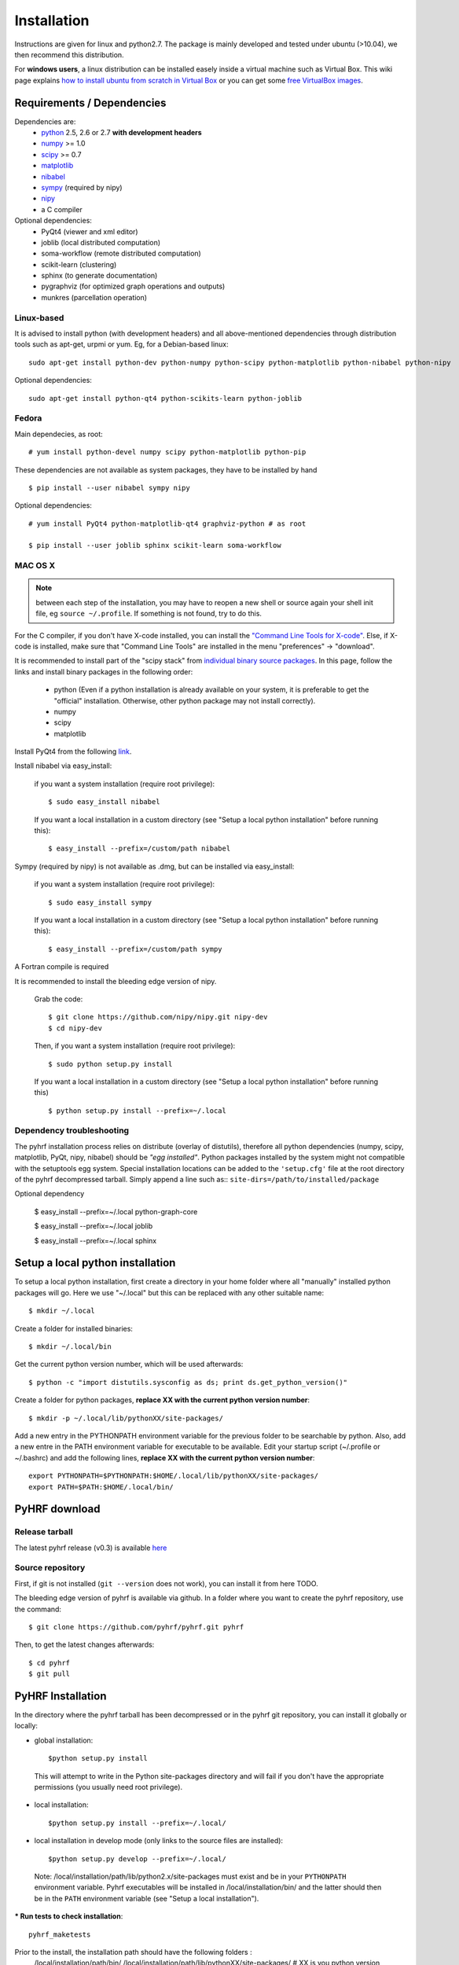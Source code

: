 .. _installation:

.. format of titles:

   =====
   lvl 1
   =====

   lvl2
   ####

   lvl3
   ****

   lvl4
   ====

   lvl5
   ----


==============
 Installation
==============

Instructions are given for linux and python2.7. The package is mainly developed and tested under ubuntu (>10.04), we then recommend this distribution.

For **windows users**, a linux distribution can be installed easely inside a virtual machine such as Virtual Box. This wiki page explains `how to install ubuntu from scratch in Virtual Box <http://www.wikihow.com/Install-Ubuntu-on-VirtualBox>`_ or you can get some `free VirtualBox images <http://virtualboxes.org/images/ubuntu/>`_.

**Requirements / Dependencies**
###############################

Dependencies are:
    - `python <http://www.python.org>`_ 2.5, 2.6 or 2.7 **with development headers**
    - `numpy <http://docs.scipy.org/doc/numpy/user/install.html>`_ >= 1.0
    - `scipy <http://www.scipy.org/install.html>`_ >= 0.7
    - `matplotlib <http://matplotlib.org/users/installing.html>`_ 
    - `nibabel <http://nipy.sourceforge.net/nibabel/>`_
    - `sympy <http://sympy.sourceforge.net>`_ (required by nipy)
    - `nipy <http://nipy.sourceforge.net/nipy/stable/users/installation.html>`_
    - a C compiler 

Optional dependencies:
    - PyQt4 (viewer and xml editor)
    - joblib (local distributed computation)
    - soma-workflow (remote distributed computation)
    - scikit-learn (clustering)
    - sphinx (to generate documentation)
    - pygraphviz (for optimized graph operations and outputs)
    - munkres (parcellation operation)

Linux-based
***********

It is advised to install python (with development headers) and all above-mentioned dependencies through distribution tools such as apt-get, urpmi or yum. Eg, for a Debian-based linux::

    sudo apt-get install python-dev python-numpy python-scipy python-matplotlib python-nibabel python-nipy

Optional dependencies::

    sudo apt-get install python-qt4 python-scikits-learn python-joblib

Fedora
******

Main dependecies, as root::
  
  # yum install python-devel numpy scipy python-matplotlib python-pip

These dependencies are not available as system packages, they have to be installed
by hand ::

  $ pip install --user nibabel sympy nipy

Optional dependencies::

  # yum install PyQt4 python-matplotlib-qt4 graphviz-python # as root
  
  $ pip install --user joblib sphinx scikit-learn soma-workflow 


MAC OS X
********
.. note:: between each step of the installation, you may have to reopen a new shell or source again your shell init file, eg ``source ~/.profile``. If something is not found, try to do this.

For the C compiler, if you don't have X-code installed, you can install the `"Command Line Tools for X-code" <https://developer.apple.com/downloads/index.action>`_. Else, if X-code is installed, make sure that "Command Line Tools" are installed in the menu "preferences" -> "download".


It is recommended to install part of the "scipy stack" from `individual binary source packages <http://www.scipy.org/install.html#individual-binary-and-source-packages>`_. In this page, follow the links and install binary packages in the following order: 

 * python (Even if a python installation is already available on your system, it is preferable to get the "official" installation. Otherwise, other python package may not install correctly).
 * numpy
 * scipy
 * matplotlib

Install PyQt4 from the following `link <http://sourceforge.net/projects/pyqtx/files/latest/download>`_.

Install nibabel via easy_install:

    if you want a system installation (require root privilege)::

      $ sudo easy_install nibabel

    If you want a local installation in a custom directory 
    (see "Setup a local python installation" before running this)::

      $ easy_install --prefix=/custom/path nibabel

Sympy (required by nipy) is not available as .dmg, but can be installed via easy_install:

    if you want a system installation (require root privilege)::

      $ sudo easy_install sympy

    If you want a local installation in a custom directory 
    (see "Setup a local python installation" before running this)::

      $ easy_install --prefix=/custom/path sympy


A Fortran compile is required 

It is recommended to install the bleeding edge version of nipy. 

    Grab the code::

      $ git clone https://github.com/nipy/nipy.git nipy-dev
      $ cd nipy-dev

    Then, if you want a system installation (require root privilege)::

      $ sudo python setup.py install

    If you want a local installation in a custom directory 
    (see "Setup a local python installation" before running this) ::

      $ python setup.py install --prefix=~/.local



Dependency troubleshooting
**************************

The pyhrf installation process relies on distribute (overlay of distutils), 
therefore all python dependencies (numpy, scipy, matplotlib,
PyQt, nipy, nibabel) should be *"egg installed"*. 
Python packages installed by the system might not compatible with the setuptools egg system. Special installation locations can be added to the ``'setup.cfg'`` file at the root directory of the pyhrf decompressed tarball. Simply append a line such as::
``site-dirs=/path/to/installed/package``

.. If dependencies are not found on the system, the installation process tries to download (therefore needing an internet connection), compile and install them
   automatically. For the compilation step, the following dependencies are
   required (specifically for numpy):

   - C compiler
   - fortran 95 compiler


Optional dependency

 $ easy_install --prefix=~/.local python-graph-core

 $ easy_install --prefix=~/.local joblib

 $ easy_install --prefix=~/.local sphinx

Setup a local python installation
#################################

To setup a local python installation, first create a directory in your home folder where all "manually" installed python packages will go. Here we use "~/.local" but this can be replaced with any other suitable name::

  $ mkdir ~/.local

Create a folder for installed binaries::

  $ mkdir ~/.local/bin

Get the current python version number, which will be used afterwards::

  $ python -c "import distutils.sysconfig as ds; print ds.get_python_version()"

Create a folder for python packages, **replace XX with the current python version number**::

  $ mkdir -p ~/.local/lib/pythonXX/site-packages/

Add a new entry in the PYTHONPATH environment variable  for the previous folder to be searchable by python. Also, add a new entre in the PATH environment variable for executable to be available.
Edit your startup script (~/.profile or ~/.bashrc) and add the following lines, **replace XX with the current python version number**::

  export PYTHONPATH=$PYTHONPATH:$HOME/.local/lib/pythonXX/site-packages/
  export PATH=$PATH:$HOME/.local/bin/


.. _Pyhrf download:

**PyHRF download**
##################

Release tarball
***************

The latest pyhrf release (v0.3) is available `here <http://www.pyhrf.org/dist/pyhrf-0.3.tar.gz>`_


Source repository
*****************

First, if git is not installed (``git --version`` does not work), you can install it from here TODO.

The bleeding edge version of pyhrf is available via github. In a folder where you want to create the pyhrf repository, use the command::

    $ git clone https://github.com/pyhrf/pyhrf.git pyhrf
  
Then, to get the latest changes afterwards::

    $ cd pyhrf
    $ git pull  
                  
.. _Pyhrf installation:

**PyHRF Installation**
######################

In the directory where the pyhrf tarball has been decompressed or in the pyhrf git repository, you can install it globally or locally:

- global installation::

     $python setup.py install 
    
 This will attempt to write in the Python site-packages directory and will fail if you don't have the appropriate permissions (you usually need root privilege).
    
- local installation::

     $python setup.py install --prefix=~/.local/

- local installation in develop mode (only links to the source files are installed)::

        $python setup.py develop --prefix=~/.local/

 Note: /local/installation/path/lib/python2.x/site-packages must exist and be in your ``PYTHONPATH`` environment variable. Pyhrf executables will be installed in /local/installation/bin/ and the latter should then be in the ``PATH`` environment variable (see "Setup a local installation").

*** Run tests to check installation**::

    pyhrf_maketests

Prior to the install, the installation path should have the following folders  :
 /local/installation/path/bin/
 /local/installation/path/lib/pythonXX/site-packages/ # XX is you python version
 
Add /local/installation/path/bin/ to the PATH environment variable. It will contain commands.
Add /local/installation/path/lib/pythonXX/site-packages/ to the PYTHONPATH environment. For example, you can add the following line in ~/.bash_profile or ~/.bashrc::

    export PATH=$PATH:/local/installation/path/bin/
    export PYTHONPATH=$PYTHONPATH:/local/installation/path/lib/pythonXX/site-packages/

**Configuration**
#################

Package options are stored in $HOME/.pyhrf/config.cfg, which is created after the installation. It handles global package options and the setup of parallel processing. Here is the default content of this file (section order may change)::


    [global]
    write_texture_minf = False          ; compatibility with Anatomist for texture file
    tmp_prefix = pyhrftmp               ; prefix used for temporary folders in tmp_path
    verbosity = 0                       ; default of verbosity, can be changed with option -v
    tmp_path = /tmp/                    ; where to write file
    use_mode = enduser                  ; "enduser": stable features only, "devel": +indev features
    spm_path = None                     ; path to the SPM matlab toolbox (indev feature)
                                        
                                        
    [parallel-cluster]                  ; Distributed computation on a cluster.
                                        ; Soma-workflow is required.
                                        ; Authentification by ssh keys must be 
                                        ; configured in both ways (remote <-> local)
                                        ; -> eg copy content of ~/.ssh/id_rsa.pub (local machine) 
                                        ;    at the end of ~/.ssh/authorized_keys (remote machine)
                                        ;    Also do the converse:
                                        ;    copy content of ~/.ssh/id_rsa.pub (remote machine) 
                                        ;    at the end of ~/.ssh/authorized_keys (local machine)
                                         
    server_id = None                    ; ID of the soma-workflow-engine server 
    server = None                       ; hostname or IP adress of the server
    user = None                         ; user name to log in the server
    remote_path = None                  ; path on the server where data will be stored
                                        
    [parallel-local]                    ; distributed computation on the local cpu
    niceness = 10                       ; niceness of remote jobs
    nb_procs = 1                        ; number of distruted jobs, better not over 
                                        ; the total number of CPU
                                        ; 'cat /proc/cpuinfo | grep processor | wc -l' on linux
                                        ; 'sysctl hw.ncpu' on MAC OS X
    
    [parallel-LAN]                      ; Distributed computation on a LAN
                                        ; Authentification by ssh keys must be 
                                        ; configured
    remote_host = None                  ; hostname or IP address of a host on the LAN
    niceness = 10                       ; niceness for distributed jobs
    hosts = /home/tom/.pyhrf/hosts_LAN  ; plain text file containing coma-separated list of hostnames on the LAN
    user = None                         ; user name used to log in on any machine
                                        ; on the LAN
    remote_path = None                  ; path readable from the machine where
                                        ; pyhrf is launched (to directly retrieve
                                        ; results) 
    
.. see :ref:`Parallel Computation <manual_parallel>`

.. 
   ** Installation from source
   
   
   bashrc : 
   export PYTHONPATH=/local/lib/site-pacakges ...
   export PATH=$HOMELOCAL/bin/:$PATH
   mkdir -p /local/lib/site ...
   
   grab nibabel
   easy-install --prefix=~/local nibabel
   
   sympy (dep of nipy): issue easy_install installs ver python3.2 rather than py2.7
   -> grab a tarball
   untargz
   python setup.py install --prefix=~/local
   
   easy_install --prefix=~/local nipy
   is direcoty issue -> grab tarball, uncompress, python setup.py install ...
   install may not work, try develop
   
   
   Grab sources of pyhrf:
   
   login: brainvisa
   password: Soma2009
   svn co https://bioproj.extra.cea.fr/neurosvn/brainvisa/pyhrf/pyhrf-free/trunk pyhrf-free_trunk
   
   svn co https://bioproj.extra.cea.fr/neurosvn/brainvisa/pyhrf/pyhrf-free/trunk pyhrf-gpl_trunk
   
   
   cd pyhrf-free_trunk
   python setup.py develop --prefix ...
   #TODO: remove import of pyhrf at the end or remove creating tmp path at import


Documentation
#############

Sphinx is used to build the document. You get it `here <http://sphinx-doc.org/install.html>`_.

To build the pyhrf documentation, launch the following command in the folder ``doc/sphinx`` located in the pyhrf repository::
 
   $ make html

This will create a folder ``html`` with all the documentation (start page: ``html/index.html``.


Troubleshooting
***************

On MAC, you can get the following error::

  $ make html
  ...
  File "/opt/local/Library/Frameworks/Python.framework/Versions/2.5/lib/python2.5/locale.py", line 375, in _parse_localename
  raise ValueError, 'unknown locale: %s' % localename
  ValueError: unknown locale: UTF-8
 
   
To fix this, add the following lines to your shell init file (``~/.profile``)::

  export LC_ALL=en_US.UTF-8
  export LANG=en_US.UTF-8
